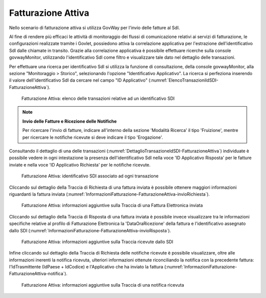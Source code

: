 .. _monitor_profiloFatturaPA_attiva:

Fatturazione Attiva
-------------------

Nello scenario di fatturazione attiva si utilizza GovWay per l'invio
delle fatture al SdI. 

Al fine di rendere più efficaci le attività di monitoraggio dei flussi di comunicazione relativi ai servizi di fatturazione, 
le configurazioni realizzate tramite i Govlet, possiedono attiva la correlazione applicativa per l'estrazione dell'identificativo SdI dalle chiamate in transito.
Grazie alla correlazione applicativa è possibile effettuare ricerche sulla console govwayMonitor, utilizzando l'identificativo SdI come filtro e visualizzare tale dato nel dettaglio delle transazioni.

Per effettuare una ricerca per identificativo SdI si utilizza la funzione di consultazione, della console govwayMonitor, alla sezione "Monitoraggio > Storico", selezionando l'opzione "Identificativo Applicativo". La ricerca si perfeziona inserendo il valore dell'identificativo SdI
da cercare nel campo "ID Applicativo" (:numref:`ElencoTransazioniIdSDI-FatturazioneAttiva`).

   .. figure:: ../../_figure_monitoraggio/ElencoTransazioniIdSDI-FatturazioneAttiva.jpg
    :scale: 100%
    :align: center
    :name: ElencoTransazioniIdSDI-FatturazioneAttiva

    Fatturazione Attiva: elenco delle transazioni relative ad un identificativo SDI

.. note::

	**Invio delle Fatture e Ricezione delle Notifiche**

	Per ricercare l'invio di fatture, indicare all'interno della sezione 'Modalità Ricerca' il tipo 'Fruizione', mentre per ricercare le notifiche ricevute si deve indicare il tipo 'Erogazione'.

Consultando il dettaglio di una delle transazioni (:numref:`DettaglioTransazioneIdSDI-FatturazioneAttiva`) individuate è possibile vedere in ogni intestazione la presenza dell'identificativo SdI nella voce 'ID Applicativo Risposta' per le fatture inviate e nella voce 'ID Applicativo Richiesta' per le notifiche ricevute. 

   .. figure:: ../../_figure_monitoraggio/DettaglioTransazioneIdSDI-FatturazioneAttiva.jpg
    :scale: 100%
    :align: center
    :name: DettaglioTransazioneIdSDI-FatturazioneAttiva

    Fatturazione Attiva: identificativo SDI associato ad ogni transazione

Cliccando sul dettaglio della Traccia di Richiesta di una fattura inviata è possibile ottenere maggiori informazioni riguardanti la fattura inviata (:numref:`InformazioniFatturazione-FatturazioneAttiva-invioRichiesta`).

   .. figure:: ../../_figure_monitoraggio/InformazioniFatturazione-FatturazioneAttiva-invioRichiesta.jpg
    :scale: 100%
    :align: center
    :name: InformazioniFatturazione-FatturazioneAttiva-invioRichiesta

    Fatturazione Attiva: informazioni aggiuntive sulla Traccia di una Fattura Elettronica inviata

Cliccando sul dettaglio della Traccia di Risposta di una fattura inviata è possibile invece visualizzare tra le informazioni specifiche relative al profilo di Fatturazione Elettronica la 'DataOraRicezione' della fattura e l'identificativo assegnato dallo SDI (:numref:`InformazioniFatturazione-FatturazioneAttiva-invioRisposta`).

   .. figure:: ../../_figure_monitoraggio/InformazioniFatturazione-FatturazioneAttiva-invioRisposta.jpg
    :scale: 100%
    :align: center
    :name: InformazioniFatturazione-FatturazioneAttiva-invioRisposta

    Fatturazione Attiva: informazioni aggiuntive sulla Traccia ricevute dallo SDI

Infine cliccando sul dettaglio della Traccia di Richiesta delle notifiche ricevute è possibile visualizzare, oltre alle informazioni inerenti la notifica ricevuta, ulteriori informazioni ottenute riconciliando la notifica con la precedente fattura: l'IdTrasmittente (IdPaese + IdCodice) e l'Applicativo che ha inviato la fattura (:numref:`InformazioniFatturazione-FatturazioneAttiva-notifica`).

   .. figure:: ../../_figure_monitoraggio/InformazioniFatturazione-FatturazioneAttiva-notifica.jpg
    :scale: 100%
    :align: center
    :name: InformazioniFatturazione-FatturazioneAttiva-notifica

    Fatturazione Attiva: informazioni aggiuntive sulla Traccia di una notifica ricevuta
